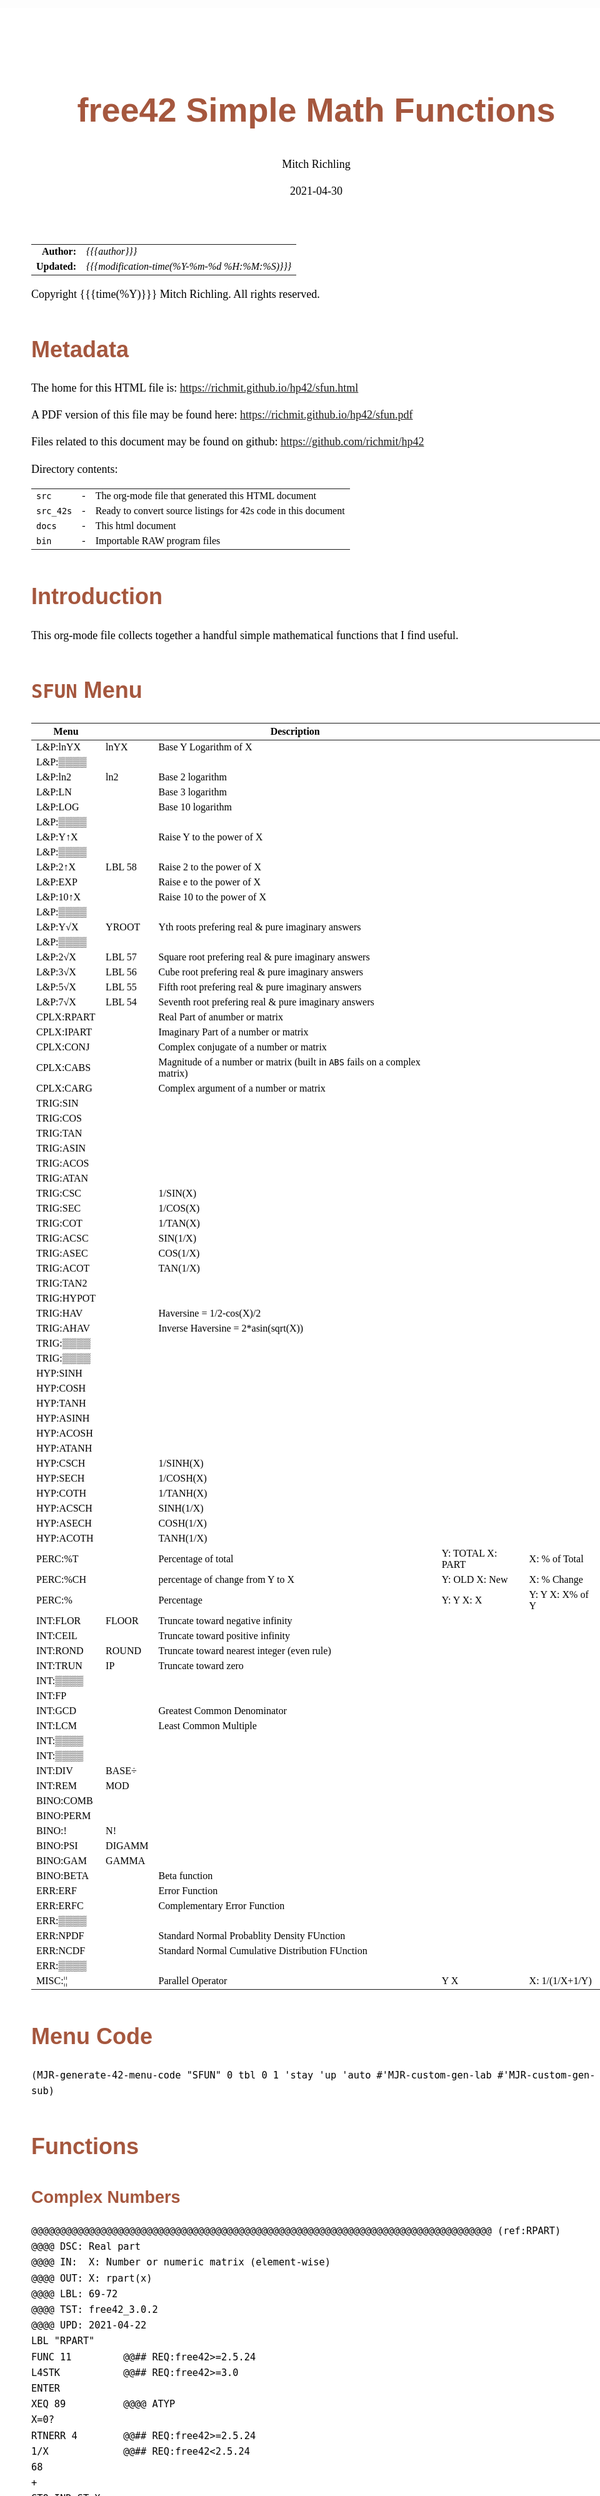# -*- Mode:Org; Coding:utf-8; fill-column:158 -*-
#+TITLE:       free42 Simple Math Functions
#+AUTHOR:      Mitch Richling
#+EMAIL:       http://www.mitchr.me/
#+DATE:        2021-04-30
#+DESCRIPTION: Some simple math stuff for free42
#+LANGUAGE:    en
#+OPTIONS:     num:t toc:nil \n:nil @:t ::t |:t ^:nil -:t f:t *:t <:t skip:nil d:nil todo:t pri:nil H:5 p:t author:t html-scripts:nil
#+HTML_HEAD: <style>body { width: 95%; margin: 2% auto; font-size: 18px; line-height: 1.4em; font-family: Georgia, serif; color: black; background-color: white; }</style>
#+HTML_HEAD: <style>body { min-width: 500px; max-width: 1024px; }</style>
#+HTML_HEAD: <style>h1,h2,h3,h4,h5,h6 { color: #A5573E; line-height: 1em; font-family: Helvetica, sans-serif; }</style>
#+HTML_HEAD: <style>h1,h2,h3 { line-height: 1.4em; }</style>
#+HTML_HEAD: <style>h1.title { font-size: 3em; }</style>
#+HTML_HEAD: <style>h4,h5,h6 { font-size: 1em; }</style>
#+HTML_HEAD: <style>.org-src-container { border: 1px solid #ccc; box-shadow: 3px 3px 3px #eee; font-family: Lucida Console, monospace; font-size: 80%; margin: 0px; padding: 0px 0px; position: relative; }</style>
#+HTML_HEAD: <style>.org-src-container>pre { line-height: 1.2em; padding-top: 1.5em; margin: 0.5em; background-color: #404040; color: white; overflow: auto; }</style>
#+HTML_HEAD: <style>.org-src-container>pre:before { display: block; position: absolute; background-color: #b3b3b3; top: 0; right: 0; padding: 0 0.2em 0 0.4em; border-bottom-left-radius: 8px; border: 0; color: white; font-size: 100%; font-family: Helvetica, sans-serif;}</style>
#+HTML_HEAD: <style>pre.example { white-space: pre-wrap; white-space: -moz-pre-wrap; white-space: -o-pre-wrap; font-family: Lucida Console, monospace; font-size: 80%; background: #404040; color: white; display: block; padding: 0em; border: 2px solid black; }</style>
#+HTML_LINK_HOME: https://www.mitchr.me/
#+HTML_LINK_UP: https://richmit.github.io/hp42/
#+EXPORT_FILE_NAME: ../docs/sfun
#+LATEX_HEADER: \usepackage{extsizes} 
#+LATEX_HEADER: \usepackage[landscape,margin=0.5in]{geometry}
#+LATEX_HEADER: \usepackage{mathabx}
#+LATEX_HEADER: \usepackage{boisik}
#+LATEX_CLASS_OPTIONS: [letterpaper, 8pt]
#+LATEX_HEADER: \usepackage[utf8]{inputenc}
#+LATEX_HEADER: \DeclareUnicodeCharacter{028F}{\textsc{Y}}
#+LATEX_HEADER: \DeclareUnicodeCharacter{03A3}{$\Sigma$}
#+LATEX_HEADER: \DeclareUnicodeCharacter{03BC}{$\mu$}
#+LATEX_HEADER: \DeclareUnicodeCharacter{03C0}{\pi}
#+LATEX_HEADER: \DeclareUnicodeCharacter{1D07}{$\bagmember$}
#+LATEX_HEADER: \DeclareUnicodeCharacter{21B5}{$\dlsh$}
#+LATEX_HEADER: \DeclareUnicodeCharacter{221A}{\makebox[.5em]{$\sqrt{}$}}
#+LATEX_HEADER: \DeclareUnicodeCharacter{2221}{$\measuredangle$}
#+LATEX_HEADER: \DeclareUnicodeCharacter{222B}{$\int$}
#+LATEX_HEADER: \DeclareUnicodeCharacter{2260}{$\neq$}
#+LATEX_HEADER: \DeclareUnicodeCharacter{2264}{$\leq$}
#+LATEX_HEADER: \DeclareUnicodeCharacter{2265}{$\geq$}
#+LATEX_HEADER: \DeclareUnicodeCharacter{251C}{$\vdash$}
#+LATEX_HEADER: \DeclareUnicodeCharacter{2592}{$\square$}
#+LATEX_HEADER: \DeclareUnicodeCharacter{25B8}{$\blacktriangleright$}

#+ATTR_HTML: :border 2 solid #ccc :frame hsides :align center
|          <r> | <l>                                          |
|    *Author:* | /{{{author}}}/                               |
|   *Updated:* | /{{{modification-time(%Y-%m-%d %H:%M:%S)}}}/ |
#+ATTR_HTML: :align center
Copyright {{{time(%Y)}}} Mitch Richling. All rights reserved.

#+TOC: headlines 5

#        #         #         #         #         #         #         #         #         #         #         #         #         #         #         #         #         #
#   00   #    10   #    20   #    30   #    40   #    50   #    60   #    70   #    80   #    90   #   100   #   110   #   120   #   130   #   140   #   150   #   160   #
# 234567890123456789012345678901234567890123456789012345678901234567890123456789012345678901234567890123456789012345678901234567890123456789012345678901234567890123456789
#        #         #         #         #         #         #         #         #         #         #         #         #         #         #         #         #         #
#        #         #         #         #         #         #         #         #         #         #         #         #         #         #         #         #         #

# Provde links to programs like this: https://richmit.github.io/hp42/sfun.html#coderef-lnXY

* Metadata

The home for this HTML file is: https://richmit.github.io/hp42/sfun.html

A PDF version of this file may be found here: https://richmit.github.io/hp42/sfun.pdf

Files related to this document may be found on github: https://github.com/richmit/hp42

Directory contents:
#+ATTR_HTML: :border 0 :frame none :rules none :align center
   | =src=     | - | The org-mode file that generated this HTML document            |
   | =src_42s= | - | Ready to convert source listings for 42s code in this document |
   | =docs=    | - | This html document                                             |
   | =bin=     | - | Importable RAW program files                                   |

* Introduction
:PROPERTIES:
:CUSTOM_ID: introduction
:END:

This org-mode file collects together a handful simple mathematical functions that I find useful.  

* =SFUN= Menu
:PROPERTIES:
:CUSTOM_ID: menu-sfun
:END:

#+ATTR_LATEX: :environment longtable
#+ATTR_HTML: :align center :frame box :rules all
#+NAME:SFUN
| Menu       |        | Description                                                                |                  |                 |
|------------+--------+----------------------------------------------------------------------------+------------------+-----------------|
| L&P:lnYX   | lnYX   | Base Y Logarithm of X                                                      |                  |                 |
| L&P:▒▒▒▒   |        |                                                                            |                  |                 |
| L&P:ln2    | ln2    | Base 2 logarithm                                                           |                  |                 |
| L&P:LN     |        | Base 3 logarithm                                                           |                  |                 |
| L&P:LOG    |        | Base 10 logarithm                                                          |                  |                 |
| L&P:▒▒▒▒   |        |                                                                            |                  |                 |
| L&P:Y↑X    |        | Raise Y to the power of X                                                  |                  |                 |
| L&P:▒▒▒▒   |        |                                                                            |                  |                 |
| L&P:2↑X    | LBL 58 | Raise 2 to the power of X                                                  |                  |                 |
| L&P:EXP    |        | Raise e to the power of X                                                  |                  |                 |
| L&P:10↑X   |        | Raise 10 to the power of X                                                 |                  |                 |
| L&P:▒▒▒▒   |        |                                                                            |                  |                 |
| L&P:Y√X    | YROOT  | Yth roots prefering real & pure imaginary answers                          |                  |                 |
| L&P:▒▒▒▒   |        |                                                                            |                  |                 |
| L&P:2√X    | LBL 57 | Square root prefering real & pure imaginary answers                        |                  |                 |
| L&P:3√X    | LBL 56 | Cube root prefering real & pure imaginary answers                          |                  |                 |
| L&P:5√X    | LBL 55 | Fifth root prefering real & pure imaginary answers                         |                  |                 |
| L&P:7√X    | LBL 54 | Seventh root prefering real & pure imaginary answers                       |                  |                 |
|------------+--------+----------------------------------------------------------------------------+------------------+-----------------|
| CPLX:RPART |        | Real Part of anumber or matrix                                             |                  |                 |
| CPLX:IPART |        | Imaginary Part of a number or matrix                                       |                  |                 |
| CPLX:CONJ  |        | Complex conjugate of a number or matrix                                    |                  |                 |
| CPLX:CABS  |        | Magnitude of a number or matrix (built in =ABS= fails on a complex matrix) |                  |                 |
| CPLX:CARG  |        | Complex argument of a number or matrix                                     |                  |                 |
|------------+--------+----------------------------------------------------------------------------+------------------+-----------------|
| TRIG:SIN   |        |                                                                            |                  |                 |
| TRIG:COS   |        |                                                                            |                  |                 |
| TRIG:TAN   |        |                                                                            |                  |                 |
| TRIG:ASIN  |        |                                                                            |                  |                 |
| TRIG:ACOS  |        |                                                                            |                  |                 |
| TRIG:ATAN  |        |                                                                            |                  |                 |
| TRIG:CSC   |        | 1/SIN(X)                                                                   |                  |                 |
| TRIG:SEC   |        | 1/COS(X)                                                                   |                  |                 |
| TRIG:COT   |        | 1/TAN(X)                                                                   |                  |                 |
| TRIG:ACSC  |        | SIN(1/X)                                                                   |                  |                 |
| TRIG:ASEC  |        | COS(1/X)                                                                   |                  |                 |
| TRIG:ACOT  |        | TAN(1/X)                                                                   |                  |                 |
| TRIG:TAN2  |        |                                                                            |                  |                 |
| TRIG:HYPOT |        |                                                                            |                  |                 |
| TRIG:HAV   |        | Haversine = 1/2-cos(X)/2                                                   |                  |                 |
| TRIG:AHAV  |        | Inverse Haversine = 2*asin(sqrt(X))                                        |                  |                 |
| TRIG:▒▒▒▒  |        |                                                                            |                  |                 |
| TRIG:▒▒▒▒  |        |                                                                            |                  |                 |
|------------+--------+----------------------------------------------------------------------------+------------------+-----------------|
| HYP:SINH   |        |                                                                            |                  |                 |
| HYP:COSH   |        |                                                                            |                  |                 |
| HYP:TANH   |        |                                                                            |                  |                 |
| HYP:ASINH  |        |                                                                            |                  |                 |
| HYP:ACOSH  |        |                                                                            |                  |                 |
| HYP:ATANH  |        |                                                                            |                  |                 |
| HYP:CSCH   |        | 1/SINH(X)                                                                  |                  |                 |
| HYP:SECH   |        | 1/COSH(X)                                                                  |                  |                 |
| HYP:COTH   |        | 1/TANH(X)                                                                  |                  |                 |
| HYP:ACSCH  |        | SINH(1/X)                                                                  |                  |                 |
| HYP:ASECH  |        | COSH(1/X)                                                                  |                  |                 |
| HYP:ACOTH  |        | TANH(1/X)                                                                  |                  |                 |
|------------+--------+----------------------------------------------------------------------------+------------------+-----------------|
| PERC:%T    |        | Percentage of total                                                        | Y: TOTAL X: PART | X: % of Total   |
| PERC:%CH   |        | percentage of change from Y to X                                           | Y: OLD X: New    | X: % Change     |
| PERC:%     |        | Percentage                                                                 | Y: Y X: X        | Y: Y X: X% of Y |
|------------+--------+----------------------------------------------------------------------------+------------------+-----------------|
| INT:FLOR   | FLOOR  | Truncate toward negative infinity                                          |                  |                 |
| INT:CEIL   |        | Truncate toward positive infinity                                          |                  |                 |
| INT:ROND   | ROUND  | Truncate toward nearest integer (even rule)                                |                  |                 |
| INT:TRUN   | IP     | Truncate toward zero                                                       |                  |                 |
| INT:▒▒▒▒   |        |                                                                            |                  |                 |
| INT:FP     |        |                                                                            |                  |                 |
| INT:GCD    |        | Greatest Common Denominator                                                |                  |                 |
| INT:LCM    |        | Least Common Multiple                                                      |                  |                 |
| INT:▒▒▒▒   |        |                                                                            |                  |                 |
| INT:▒▒▒▒   |        |                                                                            |                  |                 |
| INT:DIV    | BASE÷  |                                                                            |                  |                 |
| INT:REM    | MOD    |                                                                            |                  |                 |
|------------+--------+----------------------------------------------------------------------------+------------------+-----------------|
| BINO:COMB  |        |                                                                            |                  |                 |
| BINO:PERM  |        |                                                                            |                  |                 |
| BINO:!     | N!     |                                                                            |                  |                 |
| BINO:PSI   | DIGAMM |                                                                            |                  |                 |
| BINO:GAM   | GAMMA  |                                                                            |                  |                 |
| BINO:BETA  |        | Beta function                                                              |                  |                 |
|------------+--------+----------------------------------------------------------------------------+------------------+-----------------|
| ERR:ERF    |        | Error Function                                                             |                  |                 |
| ERR:ERFC   |        | Complementary Error Function                                               |                  |                 |
| ERR:▒▒▒▒   |        |                                                                            |                  |                 |
| ERR:NPDF   |        | Standard Normal Probablity Density FUnction                                |                  |                 |
| ERR:NCDF   |        | Standard Normal Cumulative Distribution FUnction                           |                  |                 |
| ERR:▒▒▒▒   |        |                                                                            |                  |                 |
|------------+--------+----------------------------------------------------------------------------+------------------+-----------------|
| MISC:¦¦    |        | Parallel Operator                                                          | Y  X             | X: 1/(1/X+1/Y)  |

* Menu Code

#+BEGIN_SRC elisp :var tbl=SFUN :colnames y :results output verbatum :wrap "src hp42s :eval never :tangle ../src_42s/sfun/sfun.hp42s"
(MJR-generate-42-menu-code "SFUN" 0 tbl 0 1 'stay 'up 'auto #'MJR-custom-gen-lab #'MJR-custom-gen-sub)
#+END_SRC

#+RESULTS:
#+begin_src hp42s :eval never :tangle ../src_42s/sfun/sfun.hp42s
@@@@@@@@@@@@@@@@@@@@@@@@@@@@@@@@@@@@@@@@@@@@@@@@@@@@@@@@@@@@@@@@@@@@@@@@@@@@@@@@ (ref:SFUN)
@@@@ DSC: Auto-generated menu program
LBL "SFUN"
LBL 01            @@@@ Page 1 of menu SFUN
CLMENU
"L&P"
KEY 1 GTO 03
"CPLX"
KEY 2 GTO 04
"TRIG"
KEY 3 GTO 05
"HYP"
KEY 4 GTO 06
"PERC"
KEY 5 GTO 07
"INT"
KEY 6 GTO 08
KEY 7 GTO 02
KEY 8 GTO 02
KEY 9 GTO 00
MENU
STOP
GTO 01
LBL 02            @@@@ Page 2 of menu SFUN
CLMENU
"BINO"
KEY 1 GTO 09
"ERR"
KEY 2 GTO 10
"MISC"
KEY 3 GTO 11
KEY 7 GTO 01
KEY 8 GTO 01
KEY 9 GTO 00
MENU
STOP
GTO 02
LBL 03            @@@@ Page 1 of menu L&P
CLMENU
"lnYX"
KEY 1 XEQ "lnYX"
"ln2"
KEY 3 XEQ "ln2"
"LN"
KEY 4 XEQ 14
"LOG"
KEY 5 XEQ 15
KEY 7 GTO 13
KEY 8 GTO 12
KEY 9 GTO 01
MENU
STOP
GTO 03
LBL 12            @@@@ Page 2 of menu L&P
CLMENU
"Y↑X"
KEY 1 XEQ 16
"2↑X"
KEY 3 XEQ 58
"EXP"
KEY 4 XEQ "EXP"
"10↑X"
KEY 5 XEQ 17
KEY 7 GTO 03
KEY 8 GTO 13
KEY 9 GTO 01
MENU
STOP
GTO 12
LBL 13            @@@@ Page 3 of menu L&P
CLMENU
"Y√X"
KEY 1 XEQ "YROOT"
"2√X"
KEY 3 XEQ 57
"3√X"
KEY 4 XEQ 56
"5√X"
KEY 5 XEQ 55
"7√X"
KEY 6 XEQ 54
KEY 7 GTO 12
KEY 8 GTO 03
KEY 9 GTO 01
MENU
STOP
GTO 13
LBL 04            @@@@ Page 1 of menu CPLX
CLMENU
"RPART"
KEY 1 XEQ "RPART"
"IPART"
KEY 2 XEQ "IPART"
"CONJ"
KEY 3 XEQ "CONJ"
"CABS"
KEY 4 XEQ "CABS"
"CARG"
KEY 5 XEQ "CARG"
KEY 9 GTO 01
MENU
STOP
GTO 04
LBL 05            @@@@ Page 1 of menu TRIG
CLMENU
"SIN"
KEY 1 XEQ 20
"COS"
KEY 2 XEQ 21
"TAN"
KEY 3 XEQ 22
"ASIN"
KEY 4 XEQ 23
"ACOS"
KEY 5 XEQ 24
"ATAN"
KEY 6 XEQ 25
KEY 7 GTO 19
KEY 8 GTO 18
KEY 9 GTO 01
MENU
STOP
GTO 05
LBL 18            @@@@ Page 2 of menu TRIG
CLMENU
"CSC"
KEY 1 XEQ "CSC"
"SEC"
KEY 2 XEQ "SEC"
"COT"
KEY 3 XEQ "COT"
"ACSC"
KEY 4 XEQ "ACSC"
"ASEC"
KEY 5 XEQ "ASEC"
"ACOT"
KEY 6 XEQ "ACOT"
KEY 7 GTO 05
KEY 8 GTO 19
KEY 9 GTO 01
MENU
STOP
GTO 18
LBL 19            @@@@ Page 3 of menu TRIG
CLMENU
"TAN2"
KEY 1 XEQ "TAN2"
"HYPOT"
KEY 2 XEQ "HYPOT"
"HAV"
KEY 3 XEQ "HAV"
"AHAV"
KEY 4 XEQ "AHAV"
KEY 7 GTO 18
KEY 8 GTO 05
KEY 9 GTO 01
MENU
STOP
GTO 19
LBL 06            @@@@ Page 1 of menu HYP
CLMENU
"SINH"
KEY 1 XEQ 27
"COSH"
KEY 2 XEQ 28
"TANH"
KEY 3 XEQ 29
"ASINH"
KEY 4 XEQ 30
"ACOSH"
KEY 5 XEQ 31
"ATANH"
KEY 6 XEQ 32
KEY 7 GTO 26
KEY 8 GTO 26
KEY 9 GTO 01
MENU
STOP
GTO 06
LBL 26            @@@@ Page 2 of menu HYP
CLMENU
"CSCH"
KEY 1 XEQ "CSCH"
"SECH"
KEY 2 XEQ "SECH"
"COTH"
KEY 3 XEQ "COTH"
"ACSCH"
KEY 4 XEQ "ACSCH"
"ASECH"
KEY 5 XEQ "ASECH"
"ACOTH"
KEY 6 XEQ "ACOTH"
KEY 7 GTO 06
KEY 8 GTO 06
KEY 9 GTO 01
MENU
STOP
GTO 26
LBL 07            @@@@ Page 1 of menu PERC
CLMENU
"%T"
KEY 1 XEQ "%T"
"%CH"
KEY 2 XEQ 33
"%"
KEY 3 XEQ 34
KEY 9 GTO 01
MENU
STOP
GTO 07
LBL 08            @@@@ Page 1 of menu INT
CLMENU
"FLOR"
KEY 1 XEQ "FLOOR"
"CEIL"
KEY 2 XEQ "CEIL"
"ROND"
KEY 3 XEQ "ROUND"
"TRUN"
KEY 4 XEQ 36
"FP"
KEY 6 XEQ 37
KEY 7 GTO 35
KEY 8 GTO 35
KEY 9 GTO 01
MENU
STOP
GTO 08
LBL 35            @@@@ Page 2 of menu INT
CLMENU
"GCD"
KEY 1 XEQ "GCD"
"LCM"
KEY 2 XEQ "LCM"
"DIV"
KEY 5 XEQ 38
"REM"
KEY 6 XEQ 39
KEY 7 GTO 08
KEY 8 GTO 08
KEY 9 GTO 01
MENU
STOP
GTO 35
LBL 09            @@@@ Page 1 of menu BINO
CLMENU
"COMB"
KEY 1 XEQ 40
"PERM"
KEY 2 XEQ 41
"!"
KEY 3 XEQ 42
"PSI"
KEY 4 XEQ "DIGAMM"
"GAM"
KEY 5 XEQ 43
"BETA"
KEY 6 XEQ "BETA"
KEY 9 GTO 02
MENU
STOP
GTO 09
LBL 10            @@@@ Page 1 of menu ERR
CLMENU
"ERF"
KEY 1 XEQ "ERF"
"ERFC"
KEY 2 XEQ "ERFC"
"NPDF"
KEY 4 XEQ "NPDF"
"NCDF"
KEY 5 XEQ "NCDF"
KEY 9 GTO 02
MENU
STOP
GTO 10
LBL 11            @@@@ Page 1 of menu MISC
CLMENU
"||"
KEY 1 XEQ "||"
KEY 9 GTO 02
MENU
STOP
GTO 11
LBL 00 @@@@ Application Exit
EXITALL
RTN
LBL 14    @@@@ Action for menu key LN
LN
RTN
LBL 15    @@@@ Action for menu key LOG
LOG
RTN
LBL 16    @@@@ Action for menu key Y↑X
Y↑X
RTN
LBL 17    @@@@ Action for menu key 10↑X
10↑X
RTN
LBL 20    @@@@ Action for menu key SIN
SIN
RTN
LBL 21    @@@@ Action for menu key COS
COS
RTN
LBL 22    @@@@ Action for menu key TAN
TAN
RTN
LBL 23    @@@@ Action for menu key ASIN
ASIN
RTN
LBL 24    @@@@ Action for menu key ACOS
ACOS
RTN
LBL 25    @@@@ Action for menu key ATAN
ATAN
RTN
LBL 27    @@@@ Action for menu key SINH
SINH
RTN
LBL 28    @@@@ Action for menu key COSH
COSH
RTN
LBL 29    @@@@ Action for menu key TANH
TANH
RTN
LBL 30    @@@@ Action for menu key ASINH
ASINH
RTN
LBL 31    @@@@ Action for menu key ACOSH
ACOSH
RTN
LBL 32    @@@@ Action for menu key ATANH
ATANH
RTN
LBL 33    @@@@ Action for menu key %CH
%CH
RTN
LBL 34    @@@@ Action for menu key %
%
RTN
LBL 36    @@@@ Action for menu key TRUN
IP
RTN
LBL 37    @@@@ Action for menu key FP
FP
RTN
LBL 38    @@@@ Action for menu key DIV
BASE÷
RTN
LBL 39    @@@@ Action for menu key REM
MOD
RTN
LBL 40    @@@@ Action for menu key COMB
COMB
RTN
LBL 41    @@@@ Action for menu key PERM
PERM
RTN
LBL 42    @@@@ Action for menu key !
N!
RTN
LBL 43    @@@@ Action for menu key GAM
GAMMA
RTN
@@@@ Free labels start at: 44
#+end_src

* Functions
** Complex Numbers

#+BEGIN_src hp42s :eval never :tangle ../src_42s/sfun/sfun.hp42s
@@@@@@@@@@@@@@@@@@@@@@@@@@@@@@@@@@@@@@@@@@@@@@@@@@@@@@@@@@@@@@@@@@@@@@@@@@@@@@@@ (ref:RPART)
@@@@ DSC: Real part
@@@@ IN:  X: Number or numeric matrix (element-wise)
@@@@ OUT: X: rpart(x)
@@@@ LBL: 69-72
@@@@ TST: free42_3.0.2
@@@@ UPD: 2021-04-22
LBL "RPART"
FUNC 11         @@## REQ:free42>=2.5.24
L4STK           @@## REQ:free42>=3.0
ENTER
XEQ 89          @@@@ ATYP
X=0?
RTNERR 4        @@## REQ:free42>=2.5.24
1/X             @@## REQ:free42<2.5.24
68
+
GTO IND ST X
LBL 69          @@@@ Real Number
LBL 70          @@@@ Real Matrix
R↓
RTN
LBL 71          @@@@ Complex Number
LBL 72          @@@@ Complex Matrix
R↓
XEQ 98          @@@@ C→R&I
X<>Y
RTN

@@@@@@@@@@@@@@@@@@@@@@@@@@@@@@@@@@@@@@@@@@@@@@@@@@@@@@@@@@@@@@@@@@@@@@@@@@@@@@@@ (ref:IPART)
@@@@ DSC: Imaginary Part
@@@@ IN:  X: Number or numeric matrix (element-wise)
@@@@ OUT: X: ipart(x)
@@@@ LBL: 73-76
@@@@ TST: free42_3.0.2
@@@@ UPD: 2021-04-22
LBL "IPART"
FUNC 11         @@## REQ:free42>=2.5.24
L4STK           @@## REQ:free42>=3.0
ENTER
XEQ 89          @@@@ ATYP
X=0?
RTNERR 4        @@## REQ:free42>=2.5.24
1/X             @@## REQ:free42<2.5.24
72
+
GTO IND ST X
LBL 73          @@@@ Real Number
0
RTN
LBL 74          @@@@ Real Matrix
R↓
DIM?
NEWMAT
RTN
LBL 75          @@@@ Complex Number
LBL 76          @@@@ Complex Matrix
R↓
XEQ 98          @@@@ C→R&I
RTN

@@@@@@@@@@@@@@@@@@@@@@@@@@@@@@@@@@@@@@@@@@@@@@@@@@@@@@@@@@@@@@@@@@@@@@@@@@@@@@@@ (ref:CONJ)
@@@@ DSC: Complex Conjugate
@@@@ IN:  X: Number or numeric matrix (element-wise)
@@@@ OUT: X: conj(x)
@@@@ TST: free42_3.0.2
@@@@ LBL: 77-80
@@@@ BUG: Fails on alpha string matrix
@@@@ UPD: 2021-04-22
LBL "CONJ"
FUNC 11         @@## REQ:free42>=2.5.24
L4STK           @@## REQ:free42>=3.0
ENTER
XEQ 89          @@@@ ATYP
X=0?
RTNERR 4        @@## REQ:free42>=2.5.24
1/X             @@## REQ:free42<2.5.24
76
+
GTO IND ST X
LBL 77          @@@@ Real Number
LBL 78          @@@@ Real Matrix
R↓
RTN
LBL 79          @@@@ Complex Number
LBL 80          @@@@ Complex Matrix
R↓
COMPLEX
+/-
COMPLEX
RTN

@@@@@@@@@@@@@@@@@@@@@@@@@@@@@@@@@@@@@@@@@@@@@@@@@@@@@@@@@@@@@@@@@@@@@@@@@@@@@@@@ (ref:CABS)
@@@@ DSC: Magnitude/absolute value
@@@@ IN:  X: Number or numeric matrix (element-wise) -- built in ABS won't work with a complex matrix
@@@@ OUT: X: |x|
@@@@ TST: CPXRES free42_3.0
@@@@ LBL: 81-84
@@@@ BUG: Returns 0 for real 0 input
@@@@ UPD: 2021-04-22
LBL "CABS"
FUNC 11         @@## REQ:free42>=2.5.24
L4STK           @@## REQ:free42>=3.0
ENTER
XEQ 89          @@@@ ATYP
X=0?
RTNERR 4        @@## REQ:free42>=2.5.24
1/X             @@## REQ:free42<2.5.24
80
+
GTO IND ST X
LBL 81          @@@@ Real Number
LBL 82          @@@@ Real Matrix
R↓
ABS
RTN
LBL 83          @@@@ Complex Number
LBL 84          @@@@ Complex Matrix
R↓
XEQ 98          @@@@ C→M&A
X<>Y
RTN

@@@@@@@@@@@@@@@@@@@@@@@@@@@@@@@@@@@@@@@@@@@@@@@@@@@@@@@@@@@@@@@@@@@@@@@@@@@@@@@@ (ref:CARG)
@@@@ DSC: Complex Argument
@@@@ IN:  X: Number or numeric matrix (element-wise)
@@@@ OUT: X: arg(x)
@@@@ TST: CPXRES free42_3.0
@@@@ LBL: 85-88
@@@@ BUG: Returns 0 for real 0 input
@@@@ UPD: 2021-04-22
LBL "CARG"
FUNC 11         @@## REQ:free42>=2.5.24
L4STK           @@## REQ:free42>=3.0
ENTER
XEQ 89          @@@@ ATYP
X=0?
RTNERR 4        @@## REQ:free42>=2.5.24
1/X             @@## REQ:free42<2.5.24
84
+
GTO IND ST X
LBL 85          @@@@ Real Number
0
RTN
LBL 86          @@@@ Real Matrix
R↓
DIM?
NEWMAT
RTN
LBL 87          @@@@ Complex Number
LBL 88          @@@@ Complex Matrix
R↓
XEQ 98          @@@@ C→M&A
RTN

@@@@@@@@@@@@@@@@@@@@@@@@@@@@@@@@@@@@@@@@@@@@@@@@@@@@@@@@@@@@@@@@@@@@@@@@@@@@@@@@
@@@@ DSC: Complex Number -> Real Part & Imaginary Part
@@@@ NAM: C→R&I 98
@@@@ IN:  X: Complex Number or Complex Matrix
@@@@ OUT: Y: Real Part of X
@@@@      X: Imaginary Part of X
@@@@ LBL: 97
@@@@ TST: free42_3.0.2
@@@@ UPD: 2021-04-22
LBL 98
FUNC 12         @@## REQ:free42>=2.5.24
L4STK           @@## REQ:free42>=3.0
ENTER
FS? 73
GTO 97
@@@@ RECT MODE
COMPLEX
RTN
LBL 97
@@@@ POLAR MODE
RECT
COMPLEX
POLAR
RTN

@@@@@@@@@@@@@@@@@@@@@@@@@@@@@@@@@@@@@@@@@@@@@@@@@@@@@@@@@@@@@@@@@@@@@@@@@@@@@@@@
@@@@ DSC: Complex Number -> Magnitude & Argument (angle)
@@@@ NAM: C→M&A 98
@@@@ IN:  X: Complex Number or Complex Matrix
@@@@ OUT: Y: Magnitude of X
@@@@      X: Complex Argument (angle) of X
@@@@ LBL: 99
@@@@ TST: free42_3.0.2
@@@@ UPD: 2021-04-22
LBL 98
FUNC 12         @@## REQ:free42>=2.5.24
L4STK           @@## REQ:free42>=3.0
ENTER
FS? 73
GTO 99
@@@@ RECT MODE
POLAR
COMPLEX
RECT
RTN
LBL 99
@@@@ POLAR MODE
COMPLEX
RTN

@@@@@@@@@@@@@@@@@@@@@@@@@@@@@@@@@@@@@@@@@@@@@@@@@@@@@@@@@@@@@@@@@@@@@@@@@@@@@@@@
@@@@ DSC: Arithmetic Type
@@@@ NAM: ATYP 89
@@@@ IN:  X: an object
@@@@ OUT: X: 1 if input X was a real number
@@@@         2 if input X was a real matrix
@@@@         3 if input X was a complex number
@@@@         4 if input X was a complex matrix
@@@@         0 if none of the above are true
@@@@ TST: free42_3.0.2
@@@@ FAQ: Even on free42<2.5.24 or a real 42s, X, Y, & Z are preserved. T & Last X not so much.
@@@@ BUG: A 2 will be returned for a real matrix containing strings
@@@@ BUG: In infinite stack mode with an empty stack 2 will be returned as X=0 when we do L4STK
@@@@ LBL: 90-97
@@@@ UPD: 2021-02-23
LBL 89
FUNC 11         @@## REQ:free42>=2.5.24
L4STK           @@## REQ:free42>=3.0
MAT?
GTO 90
GTO 91
LBL 90          @@@@ Matrix
CLA
ARCL ST X
67
POSA
X>0?
GTO 96
GTO 97
LBL 96          @@@@ Complex Matrix
4
RTN
LBL 97          @@@@ Real/String Matrix
2
RTN
LBL 91          @@@@ Not matrix
REAL?
GTO 92
GTO 93
LBL 92          @@@@ Real number
1
RTN
LBL 93          @@@@ Not matrix or real
CPX?
GTO 94
GTO 95
LBL 94          @@@@ Complex number
3
RTN
LBL 95          @@@@ Not matrix, real, or complex
0
RTN
#+END_SRC

** Percentages

#+BEGIN_src hp42s :eval never :tangle ../src_42s/sfun/sfun.hp42s
@@@@@@@@@@@@@@@@@@@@@@@@@@@@@@@@@@@@@@@@@@@@@@@@@@@@@@@@@@@@@@@@@@@@@@@@@@@@@@@@ (ref:PTOT)
@@@@ DSC: Percentage of total (just like hp-12c button)
@@@@ IN:  Y: Real Number -- Total
@@@@ IN:  X: Real Number -- Part
@@@@ OUT: X: 100*X/Y
@@@@ UPD: 2021-03-12
LBL "%T"
FUNC 21         @@## REQ:free42>=2.5.24
L4STK           @@## REQ:free42>=3.0
X<>Y
÷
100
×
RTN
#+END_SRC

** Integers

#+begin_src hp42s :eval never :tangle ../src_42s/sfun/sfun.hp42s
@@@@@@@@@@@@@@@@@@@@@@@@@@@@@@@@@@@@@@@@@@@@@@@@@@@@@@@@@@@@@@@@@@@@@@@@@@@@@@@@ (ref:ROUND)
@@@@ DSC: Properly round to integer.  N.5 rounded to nearest even number.
@@@@ IN:  X: real number
@@@@ OUT: X: floor(X)
@@@@ UPD: 2021-02-23
@@@@ TST: free42_3.0.2
@@@@ TC:  -2.0 -2 →Int
@@@@ TC:  -1.6 -2 →Nearest
@@@@ TC:  -1.5 -2 →Even
@@@@ TC:  -1.4 -1 →Nearest
@@@@ TC:  -1.0 -1 →Int
@@@@ TC:  -1.6 -1 →Nearest
@@@@ TC:  -0.5  0 Even Rule
@@@@ TC:  -0.4  0 →Nearest
@@@@ TC:   0.0  0 →Int
@@@@ TC:   0.4  0 →Nearest
@@@@ TC:   0.5  0 Even Rule
@@@@ TC:   1.6  1 →Nearest
@@@@ TC:   1.0  1 →Int
@@@@ TC:   1.4  1 →Nearest
@@@@ TC:   1.5  2 →Even
@@@@ TC:   1.6  2 →Nearest
@@@@ TC:   2.0  2 →Int
LBL "ROUND"
FUNC 11         @@## REQ:free42>=2.5.24
L4STK           @@## REQ:free42>=3.0
ENTER           @@@@ X        X
FP              @@@@ FP       X
ABS             @@@@ |FP|     X
0.5             @@@@ 1/2      |FP|     X
-               @@@@ |FP|-1/2 X
X<>Y            @@@@ X        |FP|-1/2 X
SIGN            @@@@ SGN      |FP|-1/2 X 
LASTX           @@@@ X        SGN      |FP|-1/2 X 
IP              @@@@ IP(X)    SGN      |FP|-1/2 X 
0=? ST Z   @@## TODO: Memory leak in free42 < 3.0.3
GTO 67
0<? ST Z   @@## TODO: Memory leak in free42 < 3.0.3
+
RTN
LBL 67 
@@@@ FP=1/2
XEQ 68          @@@@ ODD?
+
RTN

@@@@@@@@@@@@@@@@@@@@@@@@@@@@@@@@@@@@@@@@@@@@@@@@@@@@@@@@@@@@@@@@@@@@@@@@@@@@@@@@
@@@@ DSC: RETYES if X is odd, RTNNO otherwise
LBL 68          @@@@ ODD?
FUNC 00
L4STK
2
÷
FP
X=0?
RTNNO
RTNYES

@@@@@@@@@@@@@@@@@@@@@@@@@@@@@@@@@@@@@@@@@@@@@@@@@@@@@@@@@@@@@@@@@@@@@@@@@@@@@@@@ (ref:FLOOR)
@@@@ DSC: Floor -- Round toward negative infinity
@@@@ IN:  X: real number
@@@@ OUT: X: floor(X)
@@@@ UPD: 2021-02-23
@@@@ TST: free42_3.0.2
LBL "FLOOR"
FUNC 11         @@## REQ:free42>=2.5.24
L4STK           @@## REQ:free42>=3.0
FP
LASTX
IP
0≤? ST Y   @@## TODO: Memory leak in free42 < 3.0.3
RTN
1
-
RTN

@@@@@@@@@@@@@@@@@@@@@@@@@@@@@@@@@@@@@@@@@@@@@@@@@@@@@@@@@@@@@@@@@@@@@@@@@@@@@@@@ (ref:CEIL)
@@@@ DSC: Ceiling -- Round toward positive infinity
@@@@ IN:  X: real number
@@@@ OUT: X: ceil(X)
@@@@ UPD: 2021-02-23
@@@@ TST: free42_3.0.2
LBL "CEIL"
FUNC 11         @@## REQ:free42>=2.5.24
L4STK           @@## REQ:free42>=3.0
FP
LASTX
IP
0≥? ST Y   @@## TODO: Memory leak in free42 < 3.0.3
RTN
1
+
RTN

@@@@@@@@@@@@@@@@@@@@@@@@@@@@@@@@@@@@@@@@@@@@@@@@@@@@@@@@@@@@@@@@@@@@@@@@@@@@@@@@ (ref:GCD)
@@@@ DSC: GCD
@@@@ IN:  Y: real number
@@@@      X: real number
@@@@ OUT: X: GCD(|IP(X)|, |IP(X)|)
@@@@ LBL: 66
@@@@ UPD: 2021-04-22
@@@@ TST: free42_3.0.2
LBL "GCD"
FUNC 21         @@## REQ:free42>=2.5.24
L4STK           @@## REQ:free42>=3.0
ABS
IP
X<>Y
ABS
IP
X>Y?
X<>Y
LBL 66
STO ST Z
MOD
X>0?
GTO 66
R↓
RTN

@@@@@@@@@@@@@@@@@@@@@@@@@@@@@@@@@@@@@@@@@@@@@@@@@@@@@@@@@@@@@@@@@@@@@@@@@@@@@@@@ (ref:LCM)
@@@@ DSC: LCM
@@@@ IN:  Y: real number
@@@@      X: real number
@@@@ OUT: X: LCM(|IP(X)|, |IP(X)|)
@@@@ USE: GCD
@@@@ UPD: 2021-04-22
@@@@ TST: free42_3.0.2
LBL "LCM"
FUNC 21         @@## REQ:free42>=2.5.24
L4STK           @@## REQ:free42>=3.0
ABS             @@@@ |X|             Y
IP              @@@@ IP(|X|)         Y
X=0?                                      
RTN                                       
X<>Y            @@@@ Y               IP(|X|) 
ABS             @@@@ |Y|             IP(|X|) 
IP              @@@@ IP(|Y|)         IP(|X|) 
X=0?                                      
RTN                                       
RCL ST Y        @@@@ IP(|X|)         IP(|Y|)         IP(|X|) 
RCL ST Y        @@@@ IP(|Y|)         IP(|X|)         IP(|Y|)         IP(|X|) 
×               @@@@ IP(|Y|)*IP(|X|) IP(|Y|)         IP(|X|) 
RCL ST Z        @@@@ IP(|X|)         IP(|Y|)*IP(|X|) IP(|Y|)         IP(|X|) 
RCL ST Z        @@@@ IP(|Y|)         IP(|X|)         IP(|Y|)*IP(|X|) IP(|Y|)
XEQ "GCD"       @@@@ GCD             IP(|Y|)*IP(|X|) IP(|Y|)         IP(|Y|)
÷               @@@@ LCM             IP(|Y|)         IP(|Y|)         IP(|Y|)
RTN
#+END_SRC

** Binomials, Factorals, Beta, etc...

#+BEGIN_src hp42s :eval never :tangle ../src_42s/sfun/sfun.hp42s
@@@@@@@@@@@@@@@@@@@@@@@@@@@@@@@@@@@@@@@@@@@@@@@@@@@@@@@@@@@@@@@@@@@@@@@@@@@@@@@@ (ref:BETA)
@@@@ DSC: beta function
@@@@ IN:  Y: Number
@@@@ IN:  X: Number
@@@@ OUT: X: beta(x, y) = beta(y, x)
@@@@ TST: free42_3.0.2
@@@@ UPD: 2021-02-23
LBL "BETA"
FUNC 21         @@## REQ:free42>=2.5.24
L4STK           @@## REQ:free42>=3.0
RCL ST Y
GAMMA
RCL ST Y
GAMMA
×
RCL ST Z
RCL ST Z
+
GAMMA
÷
RTN

@@@@@@@@@@@@@@@@@@@@@@@@@@@@@@@@@@@@@@@@@@@@@@@@@@@@@@@@@@@@@@@@@@@@@@@@@@@@@@@@ (ref:DIGAMM)
@@@@ DSC: digamma function
@@@@ IN:  X: Number
@@@@ OUT: X: psi(X)
@@@@ FAQ: Good to about 1e-5 for real X>0.1
@@@@ TST: free42_3.0.2
@@@@ UPD: 2021-05-02
LBL "DIGAMM"
FUNC 11         @@## REQ:free42>=2.5.24
L4STK           @@## REQ:free42>=3.0
LSTO "_X"       @@@@ X
2               @@@@ 2 X
+               @@@@ 2+X
LSTO "_S"       @@@@ S
LN              @@@@ SUM            ln(s)
2               @@@@ 2 S SUM
RCL× "_S"       @@@@ 2*S SUM
1/X             @@@@ TRM SUM         
-               @@@@ SUM            ln(s) -1/(2*s)
RCL "_S"        @@@@ S SUM
X↑2             @@@@ S^2 SUM
LSTO "_SS"      @@@@ SS SUM
12              @@@@ 12 S^2 SUM
×               @@@@ 12*S^2 SUM
1/X             @@@@ TRM SUM
-               @@@@ SUM             ln(s) -1/(2*s) -1/(12*s^2)
RCL "_SS"       @@@@ S^2 SUM       
RCL× "_SS"      @@@@ S^4 SUM       
STO ST Z        @@@@ S^4 SUM S^4
120
×
1/X
+               @@@@ SUM S^4         ln(s) -1/(2*s) -1/(12*s^2) +1/(120*s^4)
X<>Y
RCL× "_SS"      @@@@ S^6 SUM       
STO ST Z        @@@@ S^6 SUM S^6
252
×
1/X         
-               @@@@ SUM S^6         ln(s) -1/(2*s) -1/(12*s^2) +1/(120*s^4) -1/(252*s^6)
X<>Y
RCL× "_SS"      @@@@ S^8 SUM       
STO ST Z        @@@@ S^8 SUM S^8
240
×
1/X         
+               @@@@ SUM S^8         ln(s) -1/(2*s) -1/(12*s^2) +1/(120*s^4) -1/(252*s^6) +1/(240*s^8)
X<>Y
RCL× "_SS"      @@@@ S^10 SUM       
STO ST Z        @@@@ S^10 SUM S^10
660
×
1/X
5
×        
-               @@@@ SUM S^10        ln(s) -1/(2*s) -1/(12*s^2) +1/(120*s^4) -1/(252*s^6) +1/(240*s^8) -5/(660*s^10)
X<>Y
RCL× "_SS"      @@@@ S^12 SUM       
STO ST Z        @@@@ S^12 SUM S^12
32760
×
1/X
691
×        
+               @@@@ SUM S^12        ln(s) -1/(2*s) -1/(12*s^2) +1/(120*s^4) -1/(252*s^6) +1/(240*s^8) -5/(660*s^10) +691/(32760*s^12)
X<>Y
RCL× "_SS"      @@@@ S^14 SUM       
12
×
1/X
-               @@@@ SUM             ln(s) -1/(2*s) -1/(12*s^2) +1/(120*s^4) -1/(252*s^6) +1/(240*s^8) -5/(660*s^10) +691/(32760*s^12) -1/(12*s^14)
RCL "_X"                   
1/X                        
-               @@@@ SUM             ln(s) -1/(2*s) -1/(12*s^2) +1/(120*s^4) -1/(252*s^6) +1/(240*s^8) -5/(660*s^10) +691/(32760*s^12) -1/(12*s^14) -1/x
RCL "_X"                   
1                          
+                          
1/X                        
-               @@@@ SUM             ln(s) -1/(2*s) -1/(12*s^2) +1/(120*s^4) -1/(252*s^6) +1/(240*s^8) -5/(660*s^10) +691/(32760*s^12) -1/(12*s^14) -1/x -1/(x+1)
RTN

#+END_SRC

** Error & Standard Normal Functions

#+BEGIN_src hp42s :eval never :tangle ../src_42s/sfun/sfun.hp42s
@@@@@@@@@@@@@@@@@@@@@@@@@@@@@@@@@@@@@@@@@@@@@@@@@@@@@@@@@@@@@@@@@@@@@@@@@@@@@@@@ (ref:NPDF)
@@@@ DSC: Standard Normal PDF
@@@@ IN:  X: real number
@@@@ OUT: X: Standard Normal PDF value at X
@@@@ UPD: 2021-04-22
@@@@ TST: free42_3.0.2
@@@@ TC:  -2 0.05399096651318805195056
@@@@ TC:  -1 0.2419707245191433497978
@@@@ TC:   0 0.3989422804014326779399
@@@@ TC:   1 0.2419707245191433497978
@@@@ TC:   2 0.05399096651318805195056
LBL "NPDF"
FUNC 11         @@## REQ:free42>=2.5.24
L4STK           @@## REQ:free42>=3.0
X↑2             @@@@ X^2
-2              @@@@ -2                     X^2
÷               @@@@ -X^2/2
E↑X             @@@@ EXP(-X^2/2)
2               @@@@ 2                      EXP(-X^2/2)
PI              @@@@ PI                     2             EXP(-X^2/2)
×               @@@@ PI*2                   EXP(-X^2/2)
SQRT            @@@@ SQRT(PI*2)             EXP(-X^2/2)
÷               @@@@ EXP(-X^2/2)/SQRT(PI*2) 
RTN

@@@@@@@@@@@@@@@@@@@@@@@@@@@@@@@@@@@@@@@@@@@@@@@@@@@@@@@@@@@@@@@@@@@@@@@@@@@@@@@@ (ref:NCDF)
@@@@ DSC: Standard Normal CDF
@@@@ IN:  X: real number
@@@@ OUT: X: Standard Normal CDF value at X
@@@@ BUG: Only good to 7 decimal places
@@@@ FAQ: No dependancies, variables, loops, or branches
@@@@ REF: Zelen & Severo (1964)
@@@@ UPD: 2021-04-22
@@@@ TST: free42_3.0.2
@@@@ TC:  -2 0.02275013194817920720028
@@@@ TC:  -1 0.1586552539314570514148 
@@@@ TC:   0 0.5                      
@@@@ TC:   1 0.8413447460685429485852 
@@@@ TC:   2 0.9772498680518207927997 
LBL "NCDF"
FUNC 11         @@## REQ:free42>=2.5.24
L4STK           @@## REQ:free42>=3.0
0.2316419       @@@@ b0                     X             ?           ?
RCL× ST Y       @@@@ b0*X                   X             ?           ?
1               @@@@ 1                      b0*X          X           ?           
+               @@@@ 1+b0*X                 X             ?           ?
1/X             @@@@ 1/(1+b0*X)             X             ?           ?
                @@@@ T                      X             ?           ?
X<>Y            @@@@ X                      T             ?           ?
X↑2             @@@@ X^2                    T             ?           ?
-2              @@@@ -2                     X^2           ?           ?
÷               @@@@ -X^2/2                 T             ?           ?
E↑X             @@@@ EXP(-X^2/2)            T             ?           ?
2               @@@@ 2                      EXP(-X^2/2)   T           ?
PI              @@@@ PI                     2             EXP(-X^2/2) T
×               @@@@ PI*2                   EXP(-X^2/2)   T           T
SQRT            @@@@ SQRT(PI*2)             EXP(-X^2/2)   T           T
÷               @@@@ EXP(-X^2/2)/SQRT(PI*2) T             T           T
                @@@@ N                      T             T           T
RCL  ST Y       @@@@ T                      N             T           T
×               @@@@ NT                     T             T           T
0.319381530     @@@@ b1                     NT            T           T
RCL× ST Y       @@@@ PR                     NT            T           T
RCL ST Z        @@@@ T                      PR            NT          T
STO× ST Z       @@@@ T                      PR            NT^2        T
R↓              @@@@ PR                     NT^2          T           T
-0.356563782    @@@@ b2                     PR            NT^2        T
RCL× ST Z       @@@@ NT                     PR            NT^2        T
+               @@@@ PR                     NT^2          T           T
RCL ST Z        @@@@ T                      PR            NT^2        T
STO× ST Z       @@@@ T                      PR            NT^3        T
R↓              @@@@ PR                     NT^3          T           T
1.781477937     @@@@ b3                     PR            NT^3        T
RCL× ST Z       @@@@ NT                     PR            NT^3        T
+               @@@@ PR                     NT^3          T           T
RCL ST Z        @@@@ T                      PR            NT^3        T
STO× ST Z       @@@@ T                      PR            NT^4        T
R↓              @@@@ PR                     NT^4          T           T
-1.821255978    @@@@ b4                     PR            NT^4        T
RCL× ST Z       @@@@ NT                     PR            NT^4        T
+               @@@@ PR                     NT^4          T           T
RCL ST Z        @@@@ T                      PR            NT^4        T
STO× ST Z       @@@@ T                      PR            NT^5        T
R↓              @@@@ PR                     NT^5          T           T
1.330274429     @@@@ b5                     PR            NT^5        T
RCL× ST Z       @@@@ NT                     PR            NT^5        T
+               @@@@ PR                     NT^5          T           T
1               @@@@ 1                      PR            NT^5        T
X<>Y            @@@@ PR                     1             NT^5        T
-               @@@@ 1-PR                   NT^5          T           T
RTN

@@@@@@@@@@@@@@@@@@@@@@@@@@@@@@@@@@@@@@@@@@@@@@@@@@@@@@@@@@@@@@@@@@@@@@@@@@@@@@@@ (ref:ERF)
@@@@ DSC: erf (error) function
@@@@ IN:  X: real number
@@@@ OUT: X: erf(X)
@@@@ USE: NCDF
@@@@ LBL: Use: 64-65
@@@@ UPD: 2021-03-30
@@@@ TST: free42_3.0.2
@@@@ TC: -1 -0.8427007929497148693412
@@@@ TC:  0  0.0
@@@@ TC:  1  0.8427007929497148693412
@@@@ TC:  2  0.9953222650189527341621
LBL "ERF"
FUNC 11         @@## REQ:free42>=2.5.24
L4STK           @@## REQ:free42>=3.0
ENTER
ENTER
2
SQRT
×
ABS
XEQ "NCDF"
2
×
1
-
X<>Y
X<0?
GTO 64
GTO 65
LBL 64
R↓
+/-
RTN
LBL 65
R↓
RTN

@@@@@@@@@@@@@@@@@@@@@@@@@@@@@@@@@@@@@@@@@@@@@@@@@@@@@@@@@@@@@@@@@@@@@@@@@@@@@@@@ (ref:ERFC)
@@@@ DSC: erfc (complementary error) function
@@@@ IN:  X: real number
@@@@ OUT: X: erfc(X)
@@@@ USE: ERF
@@@@ UPD: 2021-03-30
@@@@ TST: free42_3.0.2
@@@@ TC: -1 1.842700792949714869341
@@@@ TC:  0 1.0
@@@@ TC:  1 0.1572992070502851306588
@@@@ TC:  2 0.004677734981047265837931
LBL "ERFC"
FUNC 11         @@## REQ:free42>=2.5.24
L4STK           @@## REQ:free42>=3.0
XEQ "ERF"
1
X<>Y
-
RTN
#+END_SRC

** Hyperbolic Trigonometric Functions

#+BEGIN_src hp42s :eval never :tangle ../src_42s/sfun/sfun.hp42s

@@@@@@@@@@@@@@@@@@@@@@@@@@@@@@@@@@@@@@@@@@@@@@@@@@@@@@@@@@@@@@@@@@@@@@@@@@@@@@@@ (ref:CSCH)
@@@@ DSC: 1/SINH(X)
LBL "CSCH"
FUNC 11         @@## REQ:free42>=2.5.24
L4STK           @@## REQ:free42>=3.0
SINH
1/X
RTN

@@@@@@@@@@@@@@@@@@@@@@@@@@@@@@@@@@@@@@@@@@@@@@@@@@@@@@@@@@@@@@@@@@@@@@@@@@@@@@@@ (ref:SECH)
@@@@ DSC: 1/COSH(X)
LBL "SECH"
FUNC 11         @@## REQ:free42>=2.5.24
L4STK           @@## REQ:free42>=3.0
COSH
1/X
RTN

@@@@@@@@@@@@@@@@@@@@@@@@@@@@@@@@@@@@@@@@@@@@@@@@@@@@@@@@@@@@@@@@@@@@@@@@@@@@@@@@ (ref:COTH)
@@@@ DSC: 1/TANH(X)
LBL "COTH"
FUNC 11         @@## REQ:free42>=2.5.24
L4STK           @@## REQ:free42>=3.0
TANH
1/X
RTN

@@@@@@@@@@@@@@@@@@@@@@@@@@@@@@@@@@@@@@@@@@@@@@@@@@@@@@@@@@@@@@@@@@@@@@@@@@@@@@@@ (ref:ACSCH)
@@@@ DSC: SINH(1/X)
LBL "ACSCH"
FUNC 11         @@## REQ:free42>=2.5.24
L4STK           @@## REQ:free42>=3.0
1/X
ASINH
RTN

@@@@@@@@@@@@@@@@@@@@@@@@@@@@@@@@@@@@@@@@@@@@@@@@@@@@@@@@@@@@@@@@@@@@@@@@@@@@@@@@ (ref:ASECH)
@@@@ DSC: COSH(1/X)
LBL "ASECH"
FUNC 11         @@## REQ:free42>=2.5.24
L4STK           @@## REQ:free42>=3.0
1/X
ACOSH
RTN

@@@@@@@@@@@@@@@@@@@@@@@@@@@@@@@@@@@@@@@@@@@@@@@@@@@@@@@@@@@@@@@@@@@@@@@@@@@@@@@@ (ref:ACOTH)
@@@@ DSC: TANH(1/X)
LBL "ACOTH"
FUNC 11         @@## REQ:free42>=2.5.24
L4STK           @@## REQ:free42>=3.0
1/X
ATANH
RTN
#+END_SRC

** Trigonometric Functions

#+BEGIN_src hp42s :eval never :tangle ../src_42s/sfun/sfun.hp42s
@@@@@@@@@@@@@@@@@@@@@@@@@@@@@@@@@@@@@@@@@@@@@@@@@@@@@@@@@@@@@@@@@@@@@@@@@@@@@@@@ (ref:AHAV)
@@@@ DSC: Inverse Haversine
@@@@ IN:  X: number
@@@@ OUT: X: ahav(X)=2*asin(sqrt(X))
@@@@ UPD: 2021-04-18
@@@@ TST: free42_3.0.2
LBL "AHAV"
FUNC 11         @@## REQ:free42>=2.5.24
L4STK           @@## REQ:free42>=3.0
SQRT
ASIN
2
×
RTN

@@@@@@@@@@@@@@@@@@@@@@@@@@@@@@@@@@@@@@@@@@@@@@@@@@@@@@@@@@@@@@@@@@@@@@@@@@@@@@@@ (ref:HAV)
@@@@ DSC: Haversine
@@@@ IN:  X: number
@@@@ OUT: X: hav(X)=1/2-cos(X)/2
@@@@ UPD: 2021-04-18
@@@@ TST: free42_3.0.2
LBL "HAV"
FUNC 11         @@## REQ:free42>=2.5.24
L4STK           @@## REQ:free42>=3.0
COS
-2
÷
0.5
+
RTN

@@@@@@@@@@@@@@@@@@@@@@@@@@@@@@@@@@@@@@@@@@@@@@@@@@@@@@@@@@@@@@@@@@@@@@@@@@@@@@@@ (ref:HYPOT)
@@@@ DSC: Hypot
@@@@ IN:  Y: number
@@@@ IN:  X: number
@@@@ OUT: X: sqrt(abs(x)^2+abs(y)^2)
@@@@ UPD: 2021-02-23
@@@@ TST: free42_3.0.2
LBL "HYPOT"
FUNC 21         @@## REQ:free42>=2.5.24
L4STK           @@## REQ:free42>=3.0
ABS
X<>Y
ABS
COMPLEX
ABS
RTN

@@@@@@@@@@@@@@@@@@@@@@@@@@@@@@@@@@@@@@@@@@@@@@@@@@@@@@@@@@@@@@@@@@@@@@@@@@@@@@@@ (ref:CSC)
@@@@ DSC: 1/SIN(X)
LBL "CSC"
FUNC 11         @@## REQ:free42>=2.5.24
L4STK           @@## REQ:free42>=3.0
SIN
1/X
RTN

@@@@@@@@@@@@@@@@@@@@@@@@@@@@@@@@@@@@@@@@@@@@@@@@@@@@@@@@@@@@@@@@@@@@@@@@@@@@@@@@ (ref:SEC)
@@@@ DSC: 1/COS(X)
LBL "SEC"
FUNC 11         @@## REQ:free42>=2.5.24
L4STK           @@## REQ:free42>=3.0
COS
1/X
RTN

@@@@@@@@@@@@@@@@@@@@@@@@@@@@@@@@@@@@@@@@@@@@@@@@@@@@@@@@@@@@@@@@@@@@@@@@@@@@@@@@ (ref:COT)
@@@@ DSC: 1/TAN(X)
LBL "COT"
FUNC 11         @@## REQ:free42>=2.5.24
L4STK           @@## REQ:free42>=3.0
TAN
1/X
RTN

@@@@@@@@@@@@@@@@@@@@@@@@@@@@@@@@@@@@@@@@@@@@@@@@@@@@@@@@@@@@@@@@@@@@@@@@@@@@@@@@ (ref:ACSC)
@@@@ DSC: SIN(1/X)
LBL "ACSC"
FUNC 11         @@## REQ:free42>=2.5.24
L4STK           @@## REQ:free42>=3.0
1/X
ASIN
RTN

@@@@@@@@@@@@@@@@@@@@@@@@@@@@@@@@@@@@@@@@@@@@@@@@@@@@@@@@@@@@@@@@@@@@@@@@@@@@@@@@ (ref:ASEC)
@@@@ DSC: COS(1/X)
LBL "ASEC"
FUNC 11         @@## REQ:free42>=2.5.24
L4STK           @@## REQ:free42>=3.0
1/X
ACOS
RTN

@@@@@@@@@@@@@@@@@@@@@@@@@@@@@@@@@@@@@@@@@@@@@@@@@@@@@@@@@@@@@@@@@@@@@@@@@@@@@@@@ (ref:ACOT)
@@@@ DSC: TAN(1/X)
LBL "ACOT"
FUNC 11         @@## REQ:free42>=2.5.24
L4STK           @@## REQ:free42>=3.0
1/X
ATAN
RTN

@@@@@@@@@@@@@@@@@@@@@@@@@@@@@@@@@@@@@@@@@@@@@@@@@@@@@@@@@@@@@@@@@@@@@@@@@@@@@@@@ (ref:ATAN2)
@@@@ DSC: ATAN2
@@@@ IN:  Y: number
@@@@ IN:  X: number
@@@@ OUT: X: atan2(y, x)
@@@@ BUG: Only works in RAD mode
@@@@ UPD: 2021-02-23
@@@@ TST: free42_3.0.2
@@@@ TC:  atan( 1, 1) =>  pi/4     =   45°
@@@@ TC:  atan(-1, 1) => -pi/4     =  -45°
@@@@ TC:  atan( 1,-1) =>  3*pi/4   =  135°
@@@@ TC:  atan(-1,-1) => -3*pi/4   = -135°
@@@@ TC:  atan( 0, 1) =>  0        =    0°
@@@@ TC:  atan( 1, 0) =>  pi       =   90°
@@@@ TC:  atan(-1, 0) => -pi       =  -90°
@@@@ TC:  atan( 0, 0) => ERROR
@@@@ LBL: Used 59-63
LBL "TAN2"
FUNC 21         @@## REQ:free42>=2.5.24
L4STK           @@## REQ:free42>=3.0
X>0?
GTO 59
X=0?
GTO 60
@@@@ X<0
X<>Y
X<0?
GTO 61
@@@@ X<0 & Y>=0
X<>Y
÷
ATAN
PI
+
RTN
LBL 61
@@@@ X<0 & Y<0
X<>Y
÷
ATAN
PI
-
RTN
LBL 60
X<>Y
X=0?
GTO 62
X>0?
GTO 63
@@@@ X=0 & Y<0
PI
-2
÷
RTN
LBL 63
@@@@ X=0 & Y>0
PI
2
÷
RTN
LBL 62
@@@@ X=0 & Y=0 ERROR 0/0
÷
RTN
LBL 59
@@@@ X>0
÷
ATAN
RTN
#+END_SRC

** Logs, Powers & Roots
#+BEGIN_src hp42s :eval never :tangle ../src_42s/sfun/sfun.hp42s
@@@@@@@@@@@@@@@@@@@@@@@@@@@@@@@@@@@@@@@@@@@@@@@@@@@@@@@@@@@@@@@@@@@@@@@@@@@@@@@@ (ref:lnYX)
@@@@ DSC: Base Y Logarithm of X
@@@@ IN:  Y: logarithm base
@@@@      X: number or matrix (element-wise)
@@@@ OUT: X: log_y(x)
@@@@ UPD: 2021-04-14
@@@@ TST: free42_3.0.2
LBL "lnYX"
FUNC 21         @@## REQ:free42>=2.5.24
L4STK           @@## REQ:free42>=3.0
LN
X<>Y
LN
÷
RTN

@@@@@@@@@@@@@@@@@@@@@@@@@@@@@@@@@@@@@@@@@@@@@@@@@@@@@@@@@@@@@@@@@@@@@@@@@@@@@@@@ (ref:ln2)
@@@@ DSC: Base 2 Logarithm
@@@@ IN:  X: number or matrix (element-wise)
@@@@ OUT: X: log_2(x)
@@@@ UPD: 2021-02-23
@@@@ TST: free42_3.0.2
LBL "ln2"
FUNC 11         @@## REQ:free42>=2.5.24
L4STK           @@## REQ:free42>=3.0
LN
2
LN
÷
RTN

@@@@@@@@@@@@@@@@@@@@@@@@@@@@@@@@@@@@@@@@@@@@@@@@@@@@@@@@@@@@@@@@@@@@@@@@@@@@@@@@
@@@@ DSC: Raise 2 to the power of X
@@@@ NAM: 2↑X 58
@@@@ IN:  X: number or matrix (element-wise)
@@@@ OUT: X: 2^X
@@@@ UPD: 2021-02-23
@@@@ TST: free42_3.0.2
LBL 58
FUNC 11         @@## REQ:free42>=2.5.24
L4STK           @@## REQ:free42>=3.0
2
X<>Y
Y^X
RTN

@@@@@@@@@@@@@@@@@@@@@@@@@@@@@@@@@@@@@@@@@@@@@@@@@@@@@@@@@@@@@@@@@@@@@@@@@@@@@@@@
@@@@ DSC: Square root prefering real & pure imaginary answers 
@@@@ NAM: ROOT2 57  
@@@@ IN:  X: Number or numeric matrix (element-wise)
@@@@ OUT: X: root of X
@@@@ FAQ: See XYROOT for details
@@@@ TST: free42_3.0.2
@@@@ UPD: 2021-04-14
LBL 57
FUNC 11         @@## REQ:free42>=2.5.24
2
X<>Y
XEQ "YROOT"
RTN

@@@@@@@@@@@@@@@@@@@@@@@@@@@@@@@@@@@@@@@@@@@@@@@@@@@@@@@@@@@@@@@@@@@@@@@@@@@@@@@@
@@@@ DSC: Cube root prefering real & pure imaginary answers   
@@@@ NAM: ROOT3 56  
@@@@ IN:  X: Number or numeric matrix (element-wise)
@@@@ OUT: X: root of X
@@@@ FAQ: See XYROOT for details
@@@@ TST: free42_3.0.2
@@@@ UPD: 2021-04-14
LBL 56
FUNC 11         @@## REQ:free42>=2.5.24
3
X<>Y
XEQ "YROOT"
RTN

@@@@@@@@@@@@@@@@@@@@@@@@@@@@@@@@@@@@@@@@@@@@@@@@@@@@@@@@@@@@@@@@@@@@@@@@@@@@@@@@
@@@@ DSC: Fifth root prefering real & pure imaginary answers  
@@@@ NAM: ROOT5 55  
@@@@ IN:  X: Number or numeric matrix (element-wise)
@@@@ OUT: X: root of X
@@@@ FAQ: See XYROOT for details
@@@@ TST: free42_3.0.2
@@@@ UPD: 2021-04-14
LBL 55
FUNC 11         @@## REQ:free42>=2.5.24
5
X<>Y
XEQ "YROOT"
RTN

@@@@@@@@@@@@@@@@@@@@@@@@@@@@@@@@@@@@@@@@@@@@@@@@@@@@@@@@@@@@@@@@@@@@@@@@@@@@@@@@
@@@@ DSC: Seventh root prefering real & pure imaginary answers
@@@@ NAM: ROOT7 54  
@@@@ IN:  X: Number or numeric matrix (element-wise)
@@@@ OUT: X: root of X
@@@@ FAQ: See XYROOT for details
@@@@ TST: free42_3.0.2
@@@@ UPD: 2021-04-14
LBL 54
FUNC 11         @@## REQ:free42>=2.5.24
7
X<>Y
XEQ "YROOT"
RTN

@@@@@@@@@@@@@@@@@@@@@@@@@@@@@@@@@@@@@@@@@@@@@@@@@@@@@@@@@@@@@@@@@@@@@@@@@@@@@@@@ (ref:YROOT)
@@@@ DSC: Nth roots prefering real & pure imaginary answers
@@@@ IN:  Y: Number
@@@@ IN:  X: Number or numeric matrix (element-wise)
@@@@ OUT: X: Yth root of X
@@@@ BUG: The principal value is not always returned (by design)
@@@@ BUG: Real integers are not recognized in complex form. i.e. 0+2i ≠ 2
@@@@ FAQ: Return is pure imaginary when Y is an odd integer and X<0
@@@@ FAQ: Return is real when  Y is an even integer and X<0
@@@@ TST: free42_3.0.2
@@@@ UPD: 2021-02-23
LBL "YROOT"
FUNC 21         @@## REQ:free42>=2.5.24
L4STK           @@## REQ:free42>=3.0
REAL?
GTO 48
GTO 51
LBL 48
@@@@ X is real
X≥0?
GTO 51
@@@@ X is negative, real
RCL ST Y
REAL?
GTO 49
GTO 50
LBL 49
@@@@ X is negative, real; Y is real
FP
X≠0?
GTO 50
@@@@ X is negative, real; Y is real integer
R↓
ABS
RCL ST Y
X<>Y
XEQ 51
+/-
X<>Y
2
÷
FP
X=0?
GTO 53
GTO 52
LBL 53
@@@@ X is negative, real; Y is real integer even
R↓
-1
SQRT
×
RTN
LBL 52
@@@@ X is negative, real; Y is real integer odd
R↓
RTN
LBL 50
@@@@ Not special case.  Stack: Y X Y
R↓
LBL 51
@@@@ Not special case.  Stack: X Y
X<>Y
1/X
Y↑X
RTN
#+END_SRC

** Everything Else

#+BEGIN_src hp42s :eval never :tangle ../src_42s/sfun/sfun.hp42s
@@@@@@@@@@@@@@@@@@@@@@@@@@@@@@@@@@@@@@@@@@@@@@@@@@@@@@@@@@@@@@@@@@@@@@@@@@@@@@@@ (ref:||)
@@@@ DSC: Parallel Operator
@@@@ IN:  Y: A Number
@@@@ IN:  X: A Number
@@@@ OUT: X: 1/(1/X+1/Y)
@@@@ UPD: 2021-04-28
LBL "||"
FUNC 21         @@## REQ:free42>=2.5.24
L4STK           @@## REQ:free42>=3.0
1/X
X<>Y
1/X
+
1/X
RTN
#+END_SRC

* END
#+BEGIN_src hp42s :eval never :tangle ../src_42s/sfun/sfun.hp42s
@@@@@@@@@@@@@@@@@@@@@@@@@@@@@@@@@@@@@@@@@@@@@@@@@@@@@@@@@@@@@@@@@@@@@@@@@@@@@@@@
END
#+END_SRC

* WORKING                                                          :noexport:

#+BEGIN_SRC text :eval never
:::::::::::::::::::::::'##:::::'##::::'###::::'########::'##::: ##:'####:'##::: ##::'######::::::::::::::::::::::::
::::::::::::::::::::::: ##:'##: ##:::'## ##::: ##.... ##: ###:: ##:. ##:: ###:: ##:'##... ##:::::::::::::::::::::::
::::::::::::::::::::::: ##: ##: ##::'##:. ##:: ##:::: ##: ####: ##:: ##:: ####: ##: ##:::..::::::::::::::::::::::::
::::::::::::::::::::::: ##: ##: ##:'##:::. ##: ########:: ## ## ##:: ##:: ## ## ##: ##::'####::::::::::::::::::::::
::::::::::::::::::::::: ##: ##: ##: #########: ##.. ##::: ##. ####:: ##:: ##. ####: ##::: ##:::::::::::::::::::::::
::::::::::::::::::::::: ##: ##: ##: ##.... ##: ##::. ##:: ##:. ###:: ##:: ##:. ###: ##::: ##:::::::::::::::::::::::
:::::::::::::::::::::::. ###. ###:: ##:::: ##: ##:::. ##: ##::. ##:'####: ##::. ##:. ######::::::::::::::::::::::::
::::::::::::::::::::::::...::...:::..:::::..::..:::::..::..::::..::....::..::::..:::......:::::::::::::::::::::::::
#+END_SRC

Code in this section is under construction.  Most likely broken.

* EOF

# End of document.

# The following adds some space at the bottom of exported HTML
#+HTML: <br /> <br /> <br /> <br /> <br /> <br /> <br /> <br /> <br /> <br /> <br /> <br /> <br /> <br /> <br /> <br /> <br /> <br /> <br />
#+HTML: <br /> <br /> <br /> <br /> <br /> <br /> <br /> <br /> <br /> <br /> <br /> <br /> <br /> <br /> <br /> <br /> <br /> <br /> <br />
#+HTML: <br /> <br /> <br /> <br /> <br /> <br /> <br /> <br /> <br /> <br /> <br /> <br /> <br /> <br /> <br /> <br /> <br /> <br /> <br />
#+HTML: <br /> <br /> <br /> <br /> <br /> <br /> <br /> <br /> <br /> <br /> <br /> <br /> <br /> <br /> <br /> <br /> <br /> <br /> <br />
#+HTML: <br /> <br /> <br /> <br /> <br /> <br /> <br /> <br /> <br /> <br /> <br /> <br /> <br /> <br /> <br /> <br /> <br /> <br /> <br />



